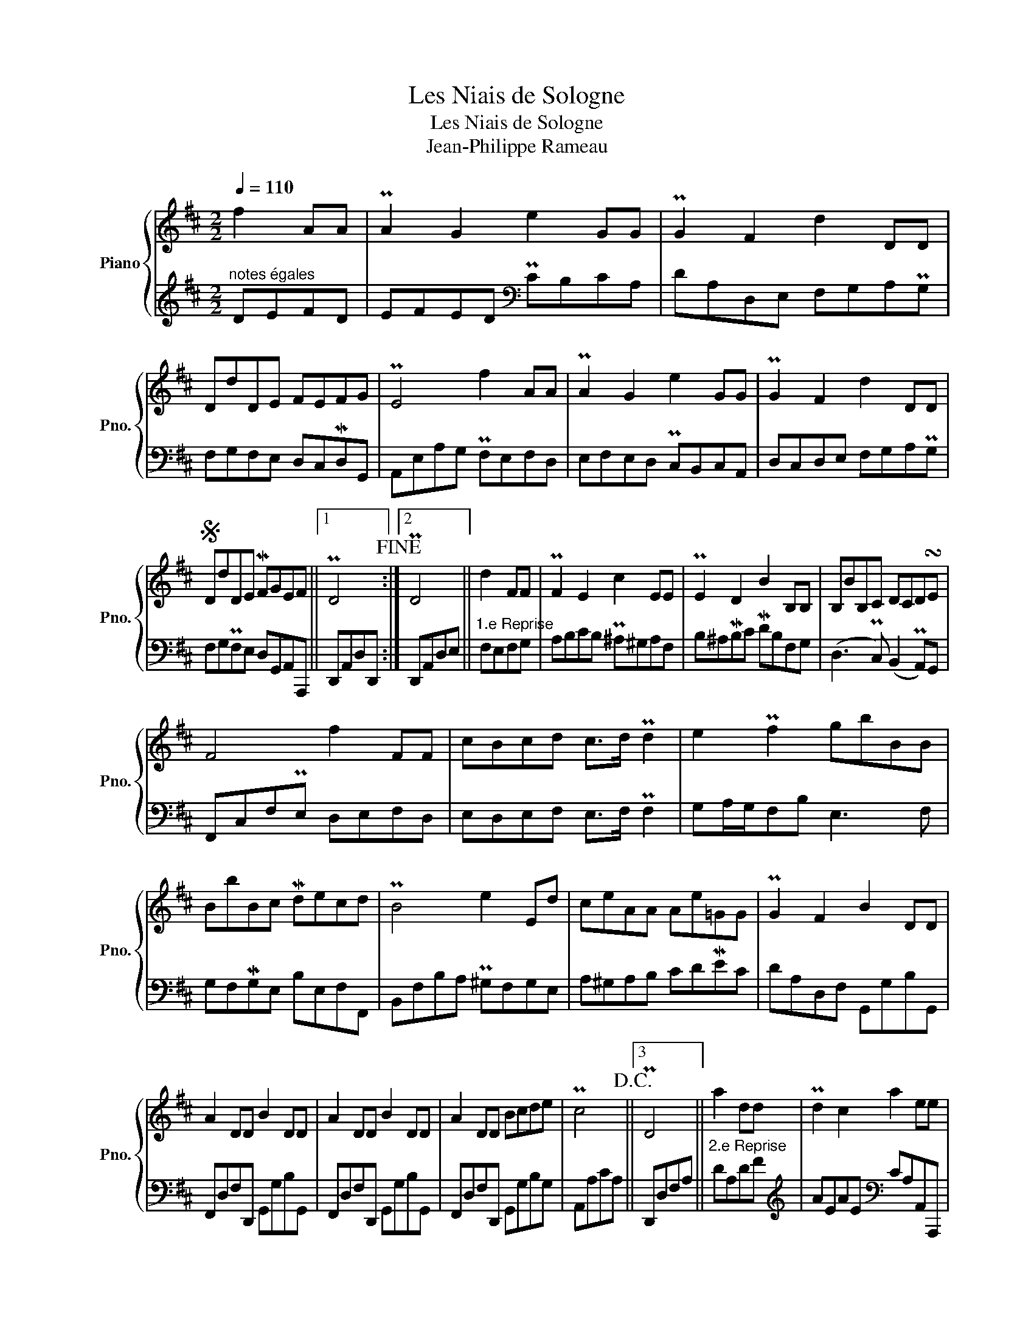 X:1
T:Les Niais de Sologne
T:Les Niais de Sologne
T:Jean-Philippe Rameau 
%%score { 1 | 2 }
L:1/8
Q:1/4=110
M:2/2
K:D
V:1 treble nm="Piano" snm="Pno."
V:2 treble 
V:1
 f2 AA | PA2 G2 e2 GG | PG2 F2 d2 DD | DdDE FEFG | PE4 f2 AA | PA2 G2 e2 GG | PG2 F2 d2 DD | %7
S DdDE MFGEF ||1 PD4!fine! :|2 PD4 || d2 FF | PF2 E2 c2 EE | PE2 D2 B2 B,B, | B,BB,C DCD!turn!E | %14
 F4 f2 FF | cBcd c>d Pd2 | e2 Pf2 gbBB | BbBc Mdecd | PB4 e2 Ed | ceAA Ae=GG | PG2 F2 B2 DD | %21
 A2 DD B2 DD | A2 DD B2 DD | A2 DD Bcde | Pc4!D.C.! ||3 PD4 || a2 dd | Pd2 c2 a2 ee | %28
 Pf>e d2 a2 dd | Pd2 c2 a2 ee | Pf>e d2 a2 dd | eecc ddBe | Pc>d Pd2 eaAA | AaAB cBMcd | %34
 PB4 e2 EE | FF^GG AABB | Pc>d Pd2 eaAA | AaAB cdBc | PA4!D.C.! || %39
V:2
"^notes égales" DEFD | EFED[K:bass] PCB,CA, | DA,D,E, F,G,A,PG, | F,G,F,E, D,C,MD,G,, | %4
 A,,E,A,G, PF,E,F,D, | E,F,E,D, PC,B,,C,A,, | D,C,D,E, F,G,A,PG, | F,G,PF,E, D,G,,A,,A,,, ||1 %8
 D,,A,,D,D,, :|2 D,,A,,D,E, ||"^1.e Reprise" F,E,F,G, | A,B,CB, P^A,^G,A,F, | B,^A,MB,C MDB,F,G, | %13
 (D,3 PC,) (B,,2 PA,,)G,, | F,,C,F,PE, D,E,F,D, | E,D,E,F, E,>F, PF,2 | G,A,/G,/F,B, E,3 F, | %17
 G,F,MG,E, B,E,F,F,, | B,,F,B,A, P^G,F,G,E, | A,^G,A,B, CDMEC | DA,D,F, G,,G,B,G,, | %21
 F,,D,F,D,, G,,G,B,G,, | F,,D,F,D,, G,,G,B,G,, | F,,D,F,D,, G,,G,B,G, | A,,A,CA, ||3 D,,D,F,A, || %26
"^2.e Reprise" DA,DF |[K:treble] AEAE[K:bass] CA,A,,A,,, | D,,D,F,A, DA,DF | %29
 AEAE[K:bass] CA,A,,A,,, | D,,D,F,A,[K:treble] DFAD | CEAC B,AE^G | A,AB,^G CDPCB, | %33
 CDPCB,[K:bass] A,^G,A,D, | E,F,PE,D, PC,B,,C,C,, | D,,D,E,E,, F,,F,^G,^G,, | A,,A,B,B,, C,CEC | %37
 A,E,C,A,, E,,2 E,2 | A,,A,CA, || %39

